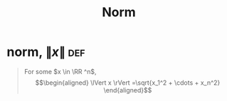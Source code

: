 #+TITLE: Norm
#+context: linear algebra
* norm, $\lVert x \rVert$                                               :def:

  #+begin_quote
  For some $x \in \RR ^n$,
  \[\begin{aligned}
  \lVert x \rVert =\sqrt{x_1^2 + \cdots + x_n^2}
  \end{aligned}\]

  #+end_quote
